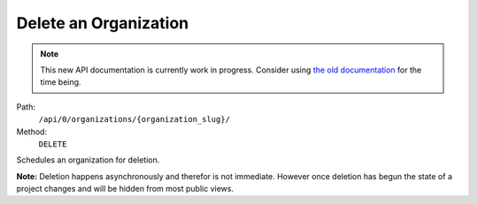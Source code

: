 .. this file is auto generated. do not edit

Delete an Organization
======================

.. note::
  This new API documentation is currently work in progress. Consider using `the old documentation <https://beta.getsentry.com/api/>`__ for the time being.

Path:
 ``/api/0/organizations/{organization_slug}/``
Method:
 ``DELETE``

Schedules an organization for deletion.

**Note:** Deletion happens asynchronously and therefor is not
immediate.  However once deletion has begun the state of a project
changes and will be hidden from most public views.
